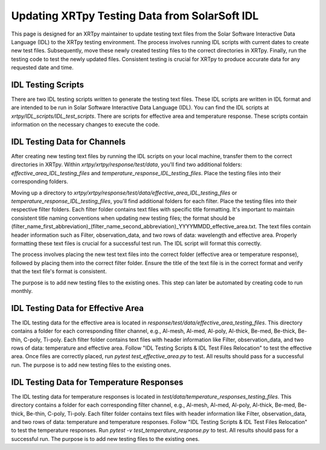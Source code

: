 Updating XRTpy Testing Data from SolarSoft IDL
==============================================

This page is designed for an XRTpy maintainer to update testing text files from the
Solar Software Interactive Data Language (IDL) to the XRTpy testing environment.
The process involves running IDL scripts with current dates to create new test files.
Subsequently, move these newly created testing files to the correct directories in XRTpy.
Finally, run the testing code to test the newly updated files. Consistent testing is
crucial for XRTpy to produce accurate data for any requested date and time.

IDL Testing Scripts
-------------------

There are two IDL testing scripts written to generate the testing text files. These IDL
scripts are written in IDL format and are intended to be run in Solar Software Interactive Data
Language (IDL). You can find the IDL scripts at `xrtpy/IDL_scripts/IDL_test_scripts`. There are
scripts for effective area and temperature response. These scripts contain information on the
necessary changes to execute the code.


IDL Testing Data for Channels
-----------------------------

After creating new testing text files by running the IDL scripts on your local machine, transfer them to the correct directories in XRTpy. Within `xrtpy/xrtpy/response/test/data`, you'll find two additional folders: `effective_area_IDL_testing_files` and `temperature_response_IDL_testing_files`. Place the testing files into their corresponding folders.

Moving up a directory to `xrtpy/xrtpy/response/test/data/effective_area_IDL_testing_files` or `temperature_response_IDL_testing_files`, you'll find additional folders for each filter. Place the testing files into their respective filter folders. Each filter folder contains text files with specific title formatting. It's important to maintain consistent title naming conventions when updating new testing files; the format should be (filter_name_first_abbreviation)_(filter_name_second_abbreviation)_YYYYMMDD_effective_area.txt. The text files contain header information such as Filter, observation_data, and two rows of data: wavelength and effective area. Properly formatting these text files is crucial for a successful test run. The IDL script will format this correctly.

The process involves placing the new test text files into the correct folder (effective area or temperature response), followed by placing them into the correct filter folder. Ensure the title of the text file is in the correct format and verify that the text file's format is consistent.

The purpose is to add new testing files to the existing ones. This step can later be automated by creating code to run monthly.


IDL Testing Data for Effective Area
-----------------------------------

The IDL testing data for the effective area is located in `response/test/data/effective_area_testing_files`. This directory contains a folder for each corresponding filter channel, e.g., Al-mesh, Al-med, Al-poly, Al-thick, Be-med, Be-thick, Be-thin, C-poly, Ti-poly. Each filter folder contains text files with header information like Filter, observation_data, and two rows of data: temperature and effective area. Follow "IDL Testing Scripts & IDL Test Files Relocation" to test the effective area. Once files are correctly placed, run `pytest test_effective_area.py` to test. All results should pass for a successful run. The purpose is to add new testing files to the existing ones.

IDL Testing Data for Temperature Responses
-----------------------------------------

The IDL testing data for temperature responses is located in `test/data/temperature_responses_testing_files`. This directory contains a folder for each corresponding filter channel, e.g., Al-mesh, Al-med, Al-poly, Al-thick, Be-med, Be-thick, Be-thin, C-poly, Ti-poly. Each filter folder contains text files with header information like Filter, observation_data, and two rows of data: temperature and temperature responses. Follow "IDL Testing Scripts & IDL Test Files Relocation" to test the temperature responses. Run `pytest -v test_temperature_response.py` to test. All results should pass for a successful run. The purpose is to add new testing files to the existing ones.
